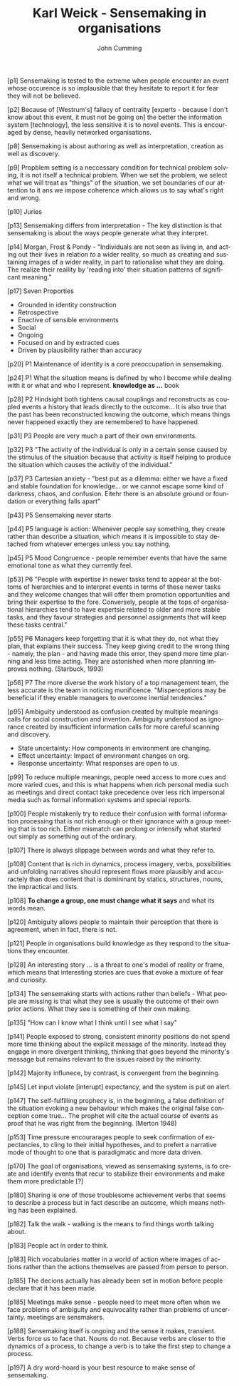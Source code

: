 #+TITLE: Karl Weick - Sensemaking in organisations
#+AUTHOR: John Cumming
#+EMAIL: john.cumming@baesystems.com
#+LANGUAGE: en

[p1] Sensemaking is tested to the extreme when people encounter an
event whose occurence is so implausible that they hesitate to report
it for fear they will not be believed.

[p2] Because of [Westrum's] fallacy of centrality [experts - because I
don't know about this event, it must not be going on] the better the
information system [technology], the less sensitive it is to novel
events. This is encouraged by dense, heavily networked organisations.

[p8] Sensemaking is about authoring as well as interpretation,
creation as well as discovery.

[p9] Propblem setting is a neccessary condition for technical problem
solving, it is not itself a technical problem. When we set the
problem, we select what we will treat as "things" of the situation, we
set boundaries of our attention to it ans we impose coherence which
allows us to say what's right and wrong.

[p10] Juries

[p13] Sensemaking differs from interpretation - The key distinction is
that sensemaking is about the ways people generate what they
interpret.

[p14] Morgan, Frost & Pondy - "Individuals are not seen as living in,
and acting out their lives in relation /to/ a wider reality, so much
as creating and sustaining images of a wider reality, in part to
rationalise what they are doing. The realize their reaility by
'reading into' their situation patterns of significant meaning."

[p17] Seven Proporties
- Grounded in identity construction
- Retrospective
- Enactive of sensible environments
- Social
- Ongoing
- Focused on and by extracted cues
- Driven by plausibility rather than accuracy

[p20] P1 Maintenance of identity is a core preoccupation in
sensemaking.

[p24] P1 What the situation means is defined by who I become while
dealing with it or what and who I represent. *knowledge as ...* book

[p28] P2 Hindsight both tightens causal couplings and reconstructs as
coupled events a history that leads directly to the outcome... It is
also true that the past has been reconstructed knowing the outcome,
which means things never happened exactly they are remembered to have
happened.

[p31] P3 People are very much a part of their own environments.

[p32] P3 "The activity of the individual is only in a certain sense
caused by the stimulus of the situation because that activity is
itself helping to produce the situation which causes the activity of
the individual."

[p37] P3 Cartesian anxiety - "best put as a dilemma: either we have a
fixed and stable foundation for knowledge... or we cannot escape some
kind of darkness, chaos, and confusion. Eitehr there is an absolute
ground or foundation or everything falls apart"

[p43] P5 Sensemaking never starts

[p44] P5 language is action: Whenever people say something, they
create rather than describe a situation, which means it is impossible
to stay detached from whatever emerges unless you say nothing.

[p45] P5 Mood Congruence - people remember events that have the same
emotional tone as what they currently feel.

[p53] P6 "People with expertise in newer tasks tend to appear at the
bottoms of hierarchies and to interpret events in terms of these newer
tasks and they welcome changes that will offer them promotion
opportunities and bring their expertise to the fore. Conversely,
people at the tops of organisational hierarchies tend to have
expertsie related to older and more stable tasks, and they favour
strategies and personnel assignments that will keep these tasks
central."

[p55] P6 Managers keep forgetting that it is what they do, not what
they plan, that explains their success. They keep giving credit to the
wrong thing - namely, the plan - and having made this error, they
spend more time planning and less time acting. They are astonished
when more planning improves nothing. (Starbuck, 1993)

[p56] P7 The more diverse the work history of a top management team,
the less accurate is the team in noticing munificence. "Misperceptions
may be beneficial if they enable managers to overcome inertial
tendencies."

[p95] Ambiguity understood as confusion created by multiple meanings
calls for social construction and invention. Ambiguity understood as
ignorance created by insufficient information calls for more careful
scanning and discovery.
- State uncertainty: How components in environment are changing.
- Effect uncertainty: Impact of environment changes on org.
- Response uncertainty: What responses are open to us.

[p99] To reduce multiple meanings, people need access to more cues and
more varied cues, and this is what happens when rich personal media
such as meetings and direct contact take precedence over less rich
impersonal media such as formal information systems and special
reports.

[p100] People mistakenly try to reduce their confusion with formal
information processing that is not rich enough or their ignorance with
a group meeting that is too rich. Either mismatch can prolong or
intensify what started out simply as something out of the ordinary.

[p107] There is always slippage between words and what they refer to.

[p108] Content that is rich in dynamics, process imagery, verbs,
possibilities and unfolding narratives should represent flows more
plausibly and accuractely than does content that is domininant by
statics, structures, nouns, the impractical and lists.

[p108] *To change a group, one must change what it says* and what its
words mean.

[p120] Ambiguity allows people to maintain their perception that there
is agreement, when in fact, there is not.

[p121] People in organisations build knowledge as they respond to the
situations they encounter.

[p128] An interesting story ... is a threat to one's model of reality
or frame, which means that interesting stories are cues that evoke a
mixture of fear and curiosity.

[p134] The sensemaking starts with actions rather than beliefs - What
people are missing is that what they see is usually the outcome of
their own prior actions. What they see is something of their own
making.

[p135] "How can I know what I think until I see what I say"

[p141] People exposed to strong, consistent minority positions do not
spend more time thinking about the explicit message of the
minority. Instead they engage in more divergent thinking, thinking
that goes beyond the minority's message but remains relevant to the
issues raised by the minority.

[p142] Majority influnece, by contrast, is convergent from the
beginning.

[p145] Let input violate [interupt] expectancy, and the system is put
on alert.

[p147] The self-fulfilling prophecy is, in the beginning, a false
definition of the situation evoking a new behaviour which makes the
original false conception come true... The prophet will cite the
actual course of events as proof that he was right from the
beginning. (Merton 1948)

[p153] Time pressure encourarages people to seek confirmation of
expectancies, to cling to their initial hypotheses, and to prefert a
narrative mode of thought to one that is paradigmatic and more data
driven.

[p170] The goal of organisations, viewed as sensemaking systems, is to
create and identify events that recur to stabilize their environments
and make them more predictable [?]

[p180] Sharing is one of those troublesome achievement verbs that
seems to describe a process but in fact describe an outcome, which
means nothing has been explained.

[p182] Talk the walk - walking is the means to find things worth
talking about.

[p183] People act in order to think.

[p183] Rich vocabularies matter in a world of action where images of
actions rather than the actions themselves are passed from person to
person.

[p185] The decions actually has already been set in motion before
people declare that it has been made.

[p185] Meetings make sense - people need to meet more often when we
face problems of ambiguity and equivocality rather than problems of
uncertainty. meetings are sensmakers.

[p188] Sensemaking itself is ongoing and the sense it makes,
transient. Verbs force us to face that. Nouns do not. Because verbs
are closer to the dynamics of a process, to change a verb is to take
the first step to change a process.

[p197] A dry word-hoard is your best resource to make sense of
sensemaking.





